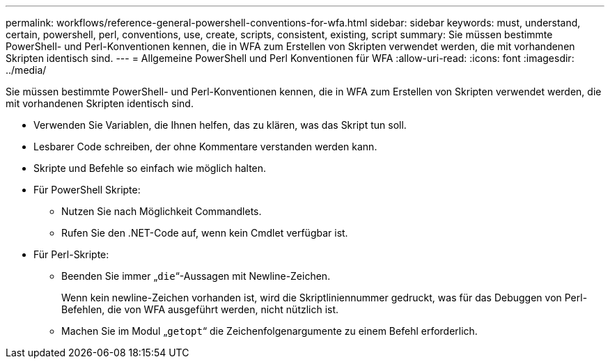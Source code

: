 ---
permalink: workflows/reference-general-powershell-conventions-for-wfa.html 
sidebar: sidebar 
keywords: must, understand, certain, powershell, perl, conventions, use, create, scripts, consistent, existing, script 
summary: Sie müssen bestimmte PowerShell- und Perl-Konventionen kennen, die in WFA zum Erstellen von Skripten verwendet werden, die mit vorhandenen Skripten identisch sind. 
---
= Allgemeine PowerShell und Perl Konventionen für WFA
:allow-uri-read: 
:icons: font
:imagesdir: ../media/


[role="lead"]
Sie müssen bestimmte PowerShell- und Perl-Konventionen kennen, die in WFA zum Erstellen von Skripten verwendet werden, die mit vorhandenen Skripten identisch sind.

* Verwenden Sie Variablen, die Ihnen helfen, das zu klären, was das Skript tun soll.
* Lesbarer Code schreiben, der ohne Kommentare verstanden werden kann.
* Skripte und Befehle so einfach wie möglich halten.
* Für PowerShell Skripte:
+
** Nutzen Sie nach Möglichkeit Commandlets.
** Rufen Sie den .NET-Code auf, wenn kein Cmdlet verfügbar ist.


* Für Perl-Skripte:
+
** Beenden Sie immer „`die`“-Aussagen mit Newline-Zeichen.
+
Wenn kein newline-Zeichen vorhanden ist, wird die Skriptliniennummer gedruckt, was für das Debuggen von Perl-Befehlen, die von WFA ausgeführt werden, nicht nützlich ist.

** Machen Sie im Modul „`getopt`“ die Zeichenfolgenargumente zu einem Befehl erforderlich.



